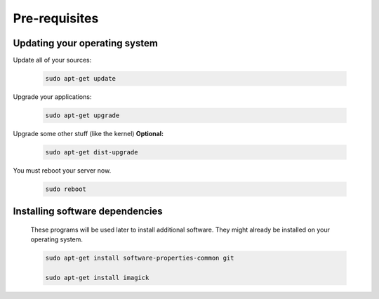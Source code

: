 Pre-requisites
--------------

Updating your operating system
++++++++++++++++++++++++++++++

Update all of your sources:

 .. code:: bash

  sudo apt-get update


Upgrade your applications:

 .. code:: bash

  sudo apt-get upgrade


Upgrade some other stuff (like the kernel) **Optional:**

 .. code:: bash

  sudo apt-get dist-upgrade


You must reboot your server now.

 .. code:: bash

  sudo reboot


Installing software dependencies
++++++++++++++++++++++++++++++++

  These programs will be used later to install additional software.  They might already be installed on your operating system.

  .. code:: bash

   sudo apt-get install software-properties-common git

   sudo apt-get install imagick
